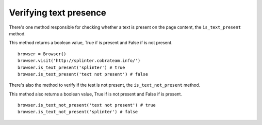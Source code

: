 .. meta::
    :description: Verifying if a texxt pattern is or not present
    :keywords: splinter, python, tutorial, element


+++++++++++++++++++++++
Verifying text presence
+++++++++++++++++++++++

There's one method responsible for checking whether a text is present on the page content, the ``is_text_present`` method.

This method returns a boolean value, True if is present and False if is not present.

.. highlight:: python

::

    browser = Browser()
    browser.visit('http://splinter.cobrateam.info/')
    browser.is_text_present('splinter') # true
    browser.is_text_present('text not present') # false

There's also the method to verify if the test is not present, the ``is_text_not_present`` method.

This method also returns a boolean value, True if is not present and False if is present.

.. highlight:: python

::

    browser.is_text_not_present('text not present') # true
    browser.is_text_not_present('splinter') # false
